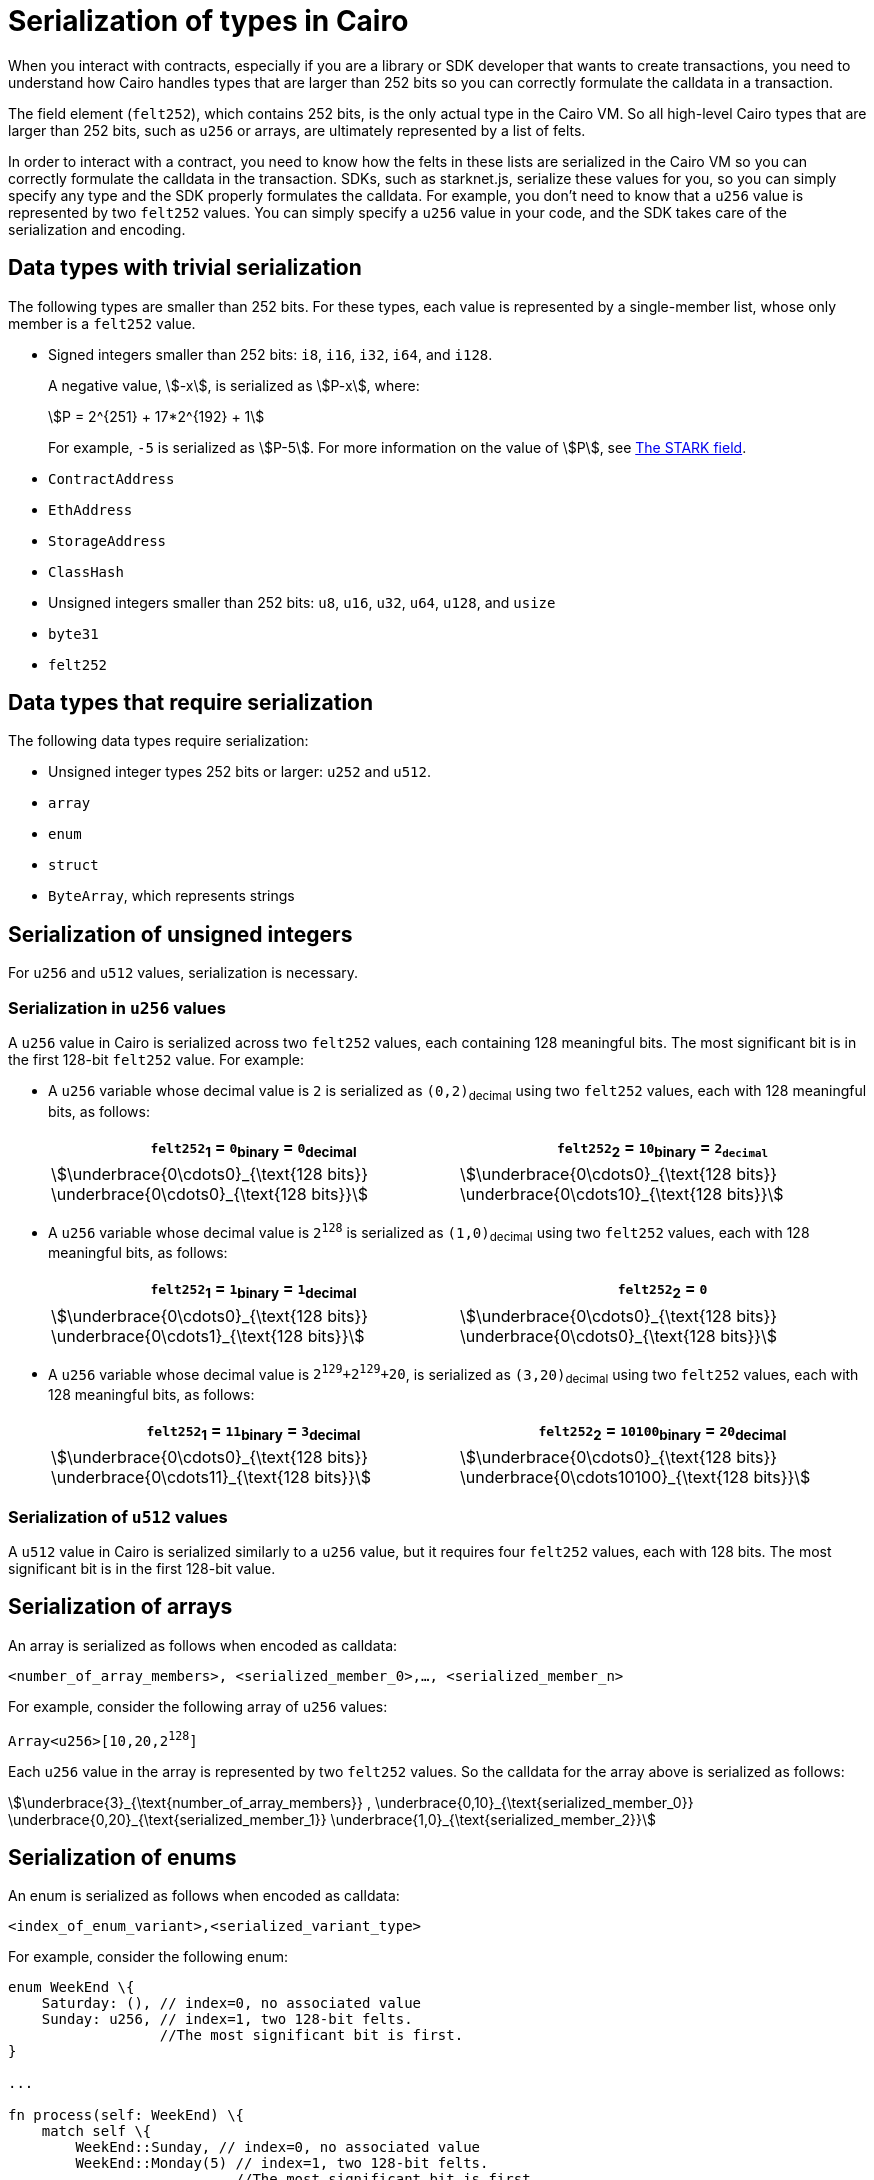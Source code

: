 [id="serialization_of_types_in_Cairo"]
= Serialization of types in Cairo

When you interact with contracts, especially if you are a library or SDK developer that wants to create transactions, you need to understand how Cairo handles types that are larger than 252 bits so you can correctly formulate the calldata in a transaction.

The field element (`felt252`), which contains 252 bits, is the only actual type in the Cairo VM. So all high-level Cairo types that are larger than 252 bits, such as `u256` or arrays, are ultimately represented by a list of felts.

In order to interact with a contract, you need to know how the felts in these lists are serialized in the Cairo VM so you can correctly formulate the calldata in the transaction. SDKs, such as starknet.js, serialize these values for you, so you can simply specify any type and the SDK properly formulates the calldata. For example, you don’t need to know that a `u256` value is represented by two `felt252` values. You can simply specify a `u256` value in your code, and the SDK takes care of the serialization and encoding.


[#data_types_with_trivial_serialization]
== Data types with trivial serialization

The following types are smaller than 252 bits. For these types, each value is represented by a single-member list, whose only member is a `felt252` value.

* Signed integers smaller than 252 bits: `i8`, `i16`, `i32`, `i64`, and `i128`.
+
A negative value, stem:[-x], is serialized as stem:[P-x], where:
+
[stem]
++++
P = 2^{251} + 17*2^{192} + 1
++++
+
For example, `-5` is serialized as stem:[P-5]. For more information on the value of stem:[P], see xref:architecture_and_concepts:Cryptography/p-value.adoc[The STARK field].

* `ContractAddress`
* `EthAddress`
* `StorageAddress`
* `ClassHash`
* Unsigned integers smaller than 252 bits: `u8`, `u16`, `u32`, `u64`, `u128`, and `usize`
* `byte31`
* `felt252`

[#data_types_that_require_serialization]
== Data types that require serialization

The following data types require serialization:

* Unsigned integer types 252 bits or larger: `u252` and `u512`.
* `array`
* `enum`
* `struct`
* `ByteArray`, which represents strings


[#serialization_of_unsigned_integers]
== Serialization of unsigned integers

For `u256` and `u512` values, serialization is necessary.

[#serialization_in_u256_values]
=== Serialization in `u256` values

A `u256` value in Cairo is serialized across two `felt252` values, each containing 128 meaningful bits. The most significant bit is in the first 128-bit `felt252` value. For example:

* A `u256` variable whose decimal value is `2` is serialized as `(0,2)`~decimal~ using two `felt252` values, each with 128 meaningful bits, as follows:
+
[cols="2"]
|===
|`felt252`~1~ = `0`~binary~ = `0`~decimal~|`felt252`~2~ = `10`~binary~ = `2~decimal~`

a|//`0b000...000`
[stem]
++++
\underbrace{0\cdots0}_{\text{128 bits}}
\underbrace{0\cdots0}_{\text{128 bits}}
++++
a| //`0b000...000`
[stem]
++++
\underbrace{0\cdots0}_{\text{128 bits}}
\underbrace{0\cdots10}_{\text{128 bits}}
++++
|===

* A `u256` variable whose decimal value is `2^128^` is serialized as `(1,0)`~decimal~ using two `felt252` values, each with 128 meaningful bits, as follows:
+
[cols="2"]
|===
|`felt252`~1~ = `1`~binary~ = `1`~decimal~|`felt252`~2~ = `0`

a|//`0b000...000`
[stem]
++++
\underbrace{0\cdots0}_{\text{128 bits}}
\underbrace{0\cdots1}_{\text{128 bits}}
++++
a| //`0b000...000`
[stem]
++++
\underbrace{0\cdots0}_{\text{128 bits}}
\underbrace{0\cdots0}_{\text{128 bits}}
++++
|===

* A `u256` variable whose decimal value is `2^129^+2^129^+20`, is serialized as `(3,20)`~decimal~ using two `felt252` values, each with 128 meaningful bits, as follows:
+
[cols="2"]
|===
|`felt252`~1~ = `11`~binary~ = `3`~decimal~|`felt252`~2~ = `10100`~binary~ = `20`~decimal~

a|//`0b000...000`
[stem]
++++
\underbrace{0\cdots0}_{\text{128 bits}}
\underbrace{0\cdots11}_{\text{128 bits}}
++++
a| //`0b000...000`
[stem]
++++
\underbrace{0\cdots0}_{\text{128 bits}}
\underbrace{0\cdots10100}_{\text{128 bits}}
++++
|===

[#serialization_in_u512_values]
=== Serialization of `u512` values

A `u512` value in Cairo is serialized similarly to a `u256` value, but it requires four `felt252` values, each with 128 bits. The most significant bit is in the first 128-bit value.

[#serialization_of_arrays]
== Serialization of arrays

An array is serialized as follows when encoded as calldata:

`<number_of_array_members>, <serialized_member_0>,..., <serialized_member_n>`

For example, consider the following array of `u256` values:

`Array<u256>[10,20,2^128^]`

Each `u256` value in the array is represented by two `felt252` values. So the calldata for the array above is serialized as follows:

// `3,0,10,0,20,1,0`

[stem]
++++
\underbrace{3}_{\text{number_of_array_members}} ,
\underbrace{0,10}_{\text{serialized_member_0}}
\underbrace{0,20}_{\text{serialized_member_1}}
\underbrace{1,0}_{\text{serialized_member_2}}
++++


[#serialization_of_enums]
== Serialization of enums

An enum is serialized as follows when encoded as calldata:

`<index_of_enum_variant>,<serialized_variant_type>`

For example, consider the following enum:

[source,cairo]
----
enum WeekEnd \{
    Saturday: (), // index=0, no associated value
    Sunday: u256, // index=1, two 128-bit felts.
                  //The most significant bit is first.
}

...

fn process(self: WeekEnd) \{
    match self \{
        WeekEnd::Sunday, // index=0, no associated value
        WeekEnd::Monday(5) // index=1, two 128-bit felts.
                           //The most significant bit is first.
        }
    }
----

The calldata for this enum is serialized as follows:

[cols=",,",]
|===
|Instance |Description |Values to pass in calldata

|`WeekEnd::Sunday` |index=`0`, no corresponding value. |`0`
|`WeekEnd::Monday(5)` a|
index=`1`

One `u256` value=two `felt252` values of 128-bits each.

|`1,0,5`
|===



[#serialization_of_structs]
== Serialization of structs
You need to represent each member of a struct as a serialized set of `felt252` values, where each field value can hold up to 31 bytes (248 bits). This 31-byte chunk is referred to in this context as a word.

You serialize a struct by serializing its members one at a time.

The values of a struct in calldata are serialized according to its members, in the order in which they appear in the _definition_ of the struct, even if the members appear out of order in the instantiation of the struct.

For example, consider the following definition of the struct `myStruct` and its instantiation as `struct`:

[source,cairo]
----
struct myStruct {
    a: u256,
    b: felt252,
    c: Array<felt252>
}

...

fn main() {
    let struct1 = myStruct {
        a: 2, b: 5, c: [1,2,3]
    };
}
----

The calldata for is the same for both of the following instantiations of the struct's variants:

* `b: 5, c: [1,2,3], a: 2`
* `a: 2, b: 5, c: [1,2,3]`

The serialized calldata for this struct is determined as shown in the table xref:#calldata_serialization_for_a_struct_in_cairo[].

[#calldata_serialization_for_a_struct_in_cairo]
.Calldata serialization for a struct in Cairo
[cols="3"]
|===
| Member | Description | Values to pass in calldata
| `a: 2`
| A `u256` value is serialized as two `felt252` values, the most significant bit is first.
| `0,2`
| `b: 5`
| One `felt252` value
| `5`
| `c: [1,2,3]`
| An array of three `felt252` values
| `3,1,2,3`
|===

These are the serialized values in calldata: `0,2,5,3,1,2,3`



[#serialization_of_ByteArray_values]
== Serialization of `ByteArray` values

A string is represented in Cairo as a `ByteArray` type. The first byte of each word in the byte array is the most significant byte in the word. A byte array has the following structure:

[horizontal]
1st member::
The number of 31-byte words in the array construct.
middle members::
The data. One or more field values, each containing at most 31 bytes. where the last, or only, value is less than or equal to 30 bytes. A value of 30 bytes or less is a pending word.
last member::
The number of bytes of the pending word.

Example 1: A string shorter than 31 characters
Consider the string `hello`, which is represented by the 5-byte hex value `0x68656c6c6f`. The resulting byte array is serialized as follows:

[source,cairo]
----
...
    0, // Number of 31-byte words in the array construct.
    0x68656c6c6f, // Pending word
    5 // Length of the pending word, in bytes
...
----
.Example 2: A string longer than 31 bytes
Consider the string `Long string, more than 31 characters.`, which is represented by the following hex values:
0x4c6f6e6720737472696e672c206d6f7265207468616e203331206368617261 (31-byte word)
0x63746572732e (6-byte pending word)

The resulting byte array is serialized as follows:

[source,cairo]
----
...
    1, // Number of 31-byte words in the array construct.
    0x4c6f6e6720737472696e672c206d6f7265207468616e203331206368617261, // 31-byte word.
    0x63746572732e, // Pending word
    6 // Length of the pending word, in bytes
...
----

== Additional resources

* link:https://book.cairo-lang.org/ch02-02-data-types.html#integer-types[Integer types] in _The Cairo Programming Language_.

